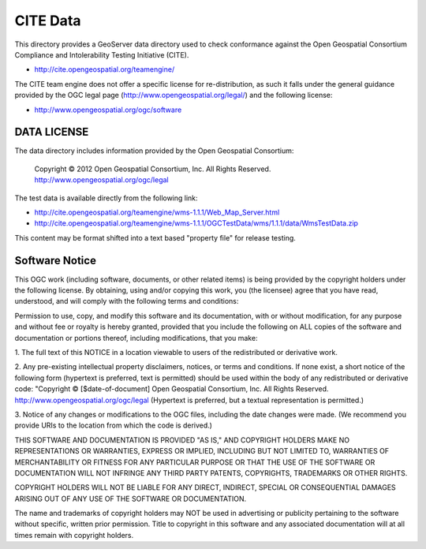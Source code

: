 CITE Data
=========

This directory provides a GeoServer data directory used to check conformance against the
Open Geospatial Consortium Compliance and Intolerability Testing Initiative (CITE).

* http://cite.opengeospatial.org/teamengine/

The CITE team engine does not offer a specific license for re-distribution, as such it falls
under the general guidance provided by the OGC legal page (http://www.opengeospatial.org/legal/)
and the following license:

* http://www.opengeospatial.org/ogc/software

DATA LICENSE
------------

The data directory includes information provided by the Open Geospatial Consortium:

    Copyright © 2012 Open Geospatial Consortium, Inc.
    All Rights Reserved. http://www.opengeospatial.org/ogc/legal

The test data is available directly from the following link:

* http://cite.opengeospatial.org/teamengine/wms-1.1.1/Web_Map_Server.html
* http://cite.opengeospatial.org/teamengine/wms-1.1.1/OGCTestData/wms/1.1.1/data/WmsTestData.zip

This content may be format shifted into a text based "property file" for release testing.

Software Notice
---------------

This OGC work (including software, documents, or other related items) is being provided by the
copyright holders under the following license. By obtaining, using and/or copying this work, you
(the licensee) agree that you have read, understood, and will comply with the following terms and
conditions:

Permission to use, copy, and modify this software and its documentation, with or without
modification, for any purpose and without fee or royalty is hereby granted, provided that you
include the following on ALL copies of the software and documentation or portions thereof, including
modifications, that you make:

1. The full text of this NOTICE in a location viewable to users of the redistributed or derivative
work.

2. Any pre-existing intellectual property disclaimers, notices, or terms and conditions. If none exist,
a short notice of the following form (hypertext is preferred, text is permitted) should be used
within the body of any redistributed or derivative code: "Copyright © [$date-of-document] Open
Geospatial Consortium, Inc. All Rights Reserved. http://www.opengeospatial.org/ogc/legal (Hypertext
is preferred, but a textual representation is permitted.)

3. Notice of any changes or modifications to the OGC files, including the date changes were made. (We
recommend you provide URIs to the location from which the code is derived.)

THIS SOFTWARE AND DOCUMENTATION IS PROVIDED "AS IS," AND COPYRIGHT HOLDERS MAKE NO REPRESENTATIONS
OR WARRANTIES, EXPRESS OR IMPLIED, INCLUDING BUT NOT LIMITED TO, WARRANTIES OF MERCHANTABILITY OR
FITNESS FOR ANY PARTICULAR PURPOSE OR THAT THE USE OF THE SOFTWARE OR DOCUMENTATION WILL NOT
INFRINGE ANY THIRD PARTY PATENTS, COPYRIGHTS, TRADEMARKS OR OTHER RIGHTS.

COPYRIGHT HOLDERS WILL NOT BE LIABLE FOR ANY DIRECT, INDIRECT, SPECIAL OR CONSEQUENTIAL DAMAGES
ARISING OUT OF ANY USE OF THE SOFTWARE OR DOCUMENTATION.

The name and trademarks of copyright holders may NOT be used in advertising or publicity pertaining
to the software without specific, written prior permission. Title to copyright in this software and
any associated documentation will at all times remain with copyright holders.


